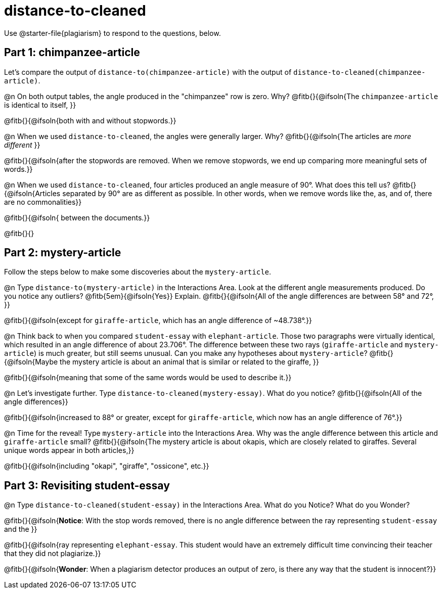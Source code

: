 = distance-to-cleaned

Use @starter-file{plagiarism} to respond to the questions, below.

== Part 1: chimpanzee-article

Let's compare the output of `distance-to(chimpanzee-article)` with the output of `distance-to-cleaned(chimpanzee-article)`.

@n On both output tables, the angle produced in the "chimpanzee" row is zero. Why? @fitb{}{@ifsoln{The `chimpanzee-article` is identical to itself, }}

@fitb{}{@ifsoln{both with and without stopwords.}}

@n When we used `distance-to-cleaned`, the angles were generally larger. Why? @fitb{}{@ifsoln{The articles are _more different_ }}

@fitb{}{@ifsoln{after the stopwords are removed. When we remove stopwords, we end up comparing more meaningful sets of words.}}

@n When we used `distance-to-cleaned`, four articles produced an angle measure of 90°. What does this tell us? @fitb{}{@ifsoln{Articles separated by 90° are as different as possible. In other words, when we remove words like the, as, and of, there are no commonalities}}

@fitb{}{@ifsoln{ between the documents.}}

@fitb{}{}

== Part 2: mystery-article

Follow the steps below to make some discoveries about the `mystery-article`.

@n Type `distance-to(mystery-article)` in the Interactions Area. Look at the different angle measurements produced. Do you notice any outliers? @fitb{5em}{@ifsoln{Yes}} Explain. @fitb{}{@ifsoln{All of the angle differences are between 58° and 72°, }}

@fitb{}{@ifsoln{except for `giraffe-article`, which has an angle difference of ~48.738°.}}

@n Think back to when you compared `student-essay` with `elephant-article`. Those two paragraphs were virtually identical, which resulted in an angle difference of about 23.706°. The difference between these two rays (`giraffe-article` and `mystery-article`) is much greater, but still seems unusual. Can you make any hypotheses about `mystery-article`? @fitb{}{@ifsoln{Maybe the mystery article is about an animal that is similar or related to the giraffe, }}

@fitb{}{@ifsoln{meaning that some of the same words would be used to describe it.}}

@n Let’s investigate further. Type `distance-to-cleaned(mystery-essay)`. What do you notice? @fitb{}{@ifsoln{All of the angle differences}}

@fitb{}{@ifsoln{increased to 88° or greater, except for `giraffe-article`, which now has an angle difference of 76°.}}


@n Time for the reveal! Type `mystery-article` into the Interactions Area. Why was the angle difference between this article and `giraffe-article` small? @fitb{}{@ifsoln{The mystery article is about okapis, which are closely related to giraffes. Several unique words appear in both articles,}}

@fitb{}{@ifsoln{including "okapi", "giraffe", "ossicone", etc.}}

== Part 3: Revisiting student-essay

@n  Type `distance-to-cleaned(student-essay)` in the Interactions Area. What do you Notice? What do you Wonder?

@fitb{}{@ifsoln{*Notice*: With the stop words removed, there is no angle difference between the ray representing `student-essay` and the }}

@fitb{}{@ifsoln{ray representing `elephant-essay`. This student would have an extremely difficult time convincing their teacher that they did not plagiarize.}}

@fitb{}{@ifsoln{*Wonder*: When a plagiarism detector produces an output of zero, is there any way that the student is innocent?}}